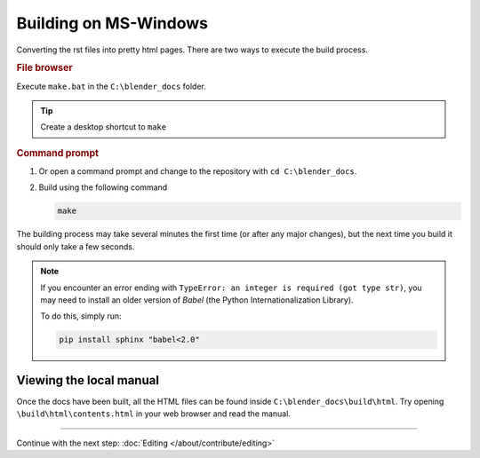 
************************
Building on MS-Windows
************************

Converting the rst files into pretty html pages.
There are two ways to execute the build process.
  
.. rubric:: File browser

Execute ``make.bat`` in the ``C:\blender_docs`` folder.

.. tip::

   Create a desktop shortcut to ``make``

.. rubric:: Command prompt

#. Or open a command prompt and change to the repository with ``cd C:\blender_docs``.
#. Build using the following command

   .. code-block:: sh

      make


The building process may take several minutes the first time (or after any major changes),
but the next time you build it should only take a few seconds.

.. note::

  If you encounter an error ending with ``TypeError: an integer is required (got type str)``,
  you may need to install an older version of *Babel* (the Python Internationalization Library).

  To do this, simply run:

  .. code-block:: sh

      pip install sphinx "babel<2.0"


Viewing the local manual
========================

Once the docs have been built, all the HTML files can be found inside ``C:\blender_docs\build\html``.
Try opening ``\build\html\contents.html`` in your web browser and read the manual.


------------------------

Continue with the next step: :doc:`Editing </about/contribute/editing>`

